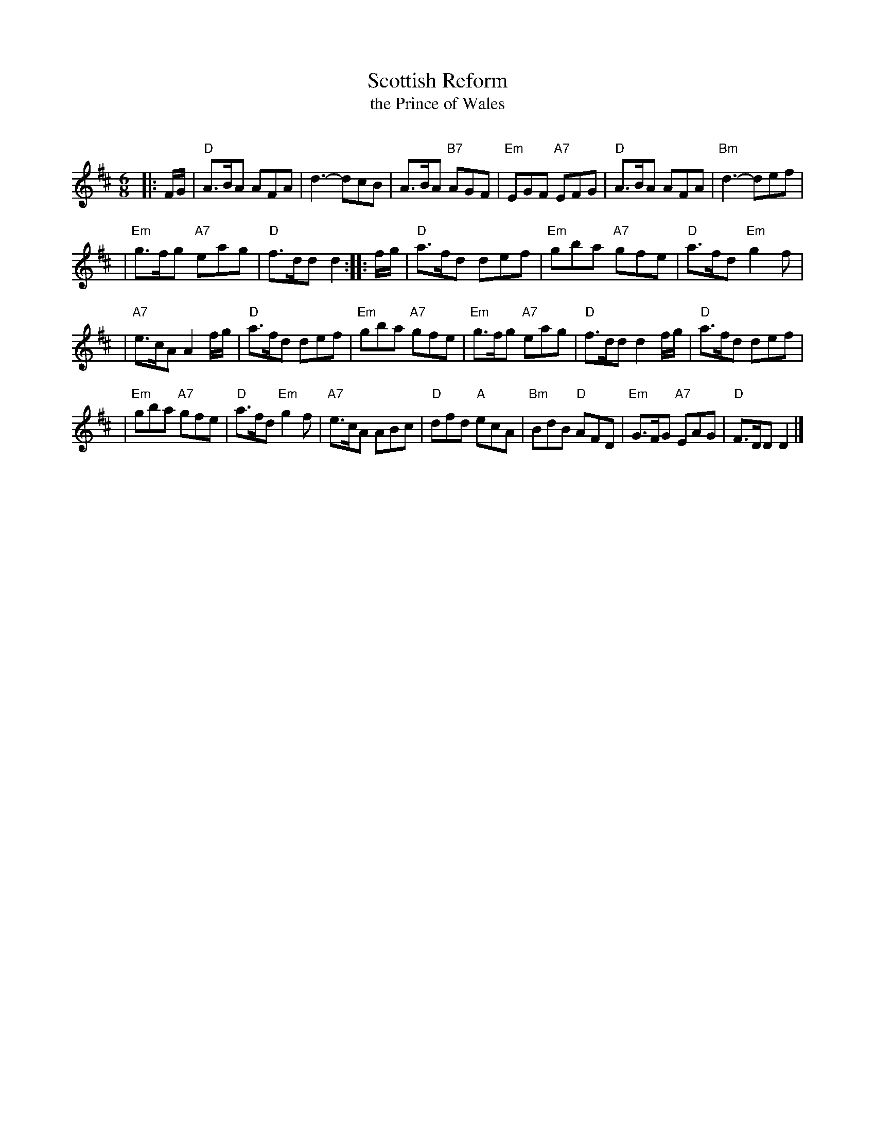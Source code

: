X:1
T: Scottish Reform
T: the Prince of Wales
R: jig
O:
B:
D:
Z: John Chambers <jc:trillian.mit.edu>
N: RSCDS-3 (1910)
N:
M: 6/8
L: 1/8
%
K: D
|: F/G/ | "D"A>BA AFA | d3- dcB | A>BA "B7"AGF | "Em"EGF "A7"EFG | "D"A>BA AFA | "Bm"d3- def |
| "Em"g>fg "A7"eag | "D"f>dd d2 :: f/g/ | "D"a>fd def | "Em"gba "A7"gfe | "D"a>fd "Em"g2f |
| "A7"e>cA A2f/g/ | "D"a>fd def | "Em"gba "A7"gfe | "Em"g>fg "A7"eag | "D"f>dd d2f/g/ | "D"a>fd def |
| "Em"gba "A7"gfe | "D"a>fd "Em"g2f | "A7"e>cA ABc | "D"dfd "A"ecA | "Bm"BdB "D"AFD | "Em"G>FG "A7"EAG | "D"F>DD D2 |]
